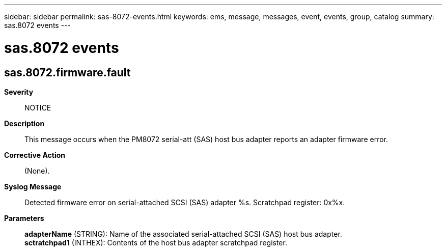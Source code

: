---
sidebar: sidebar
permalink: sas-8072-events.html
keywords: ems, message, messages, event, events, group, catalog
summary: sas.8072 events
---

= sas.8072 events
:toclevels: 1
:hardbreaks:
:nofooter:
:icons: font
:linkattrs:
:imagesdir: ./media/

== sas.8072.firmware.fault
*Severity*::
NOTICE
*Description*::
This message occurs when the PM8072 serial-att (SAS) host bus adapter reports an adapter firmware error.
*Corrective Action*::
(None).
*Syslog Message*::
Detected firmware error on serial-attached SCSI (SAS) adapter %s. Scratchpad register: 0x%x.
*Parameters*::
*adapterName* (STRING): Name of the associated serial-attached SCSI (SAS) host bus adapter.
*sctratchpad1* (INTHEX): Contents of the host bus adapter scratchpad register.
